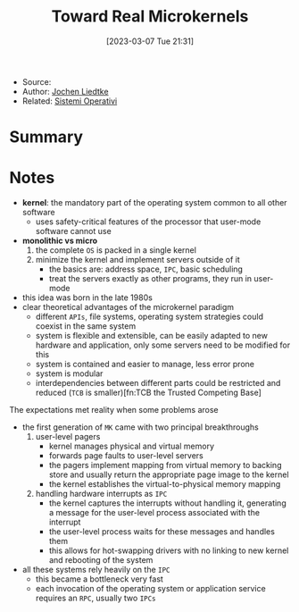 :PROPERTIES:
:ID:       b73e33c0-6776-42d1-990d-a271a9ee4d8b
:END:
#+title: Toward Real Microkernels
#+date: [2023-03-07 Tue 21:31]
#+filetags: paper
- Source:
- Author: [[id:ab720e80-1db4-44d6-addf-282ca98459dc][Jochen Liedtke]]
- Related: [[id:5c91241d-3da3-47e6-b27a-9afe7e0b4ff0][Sistemi Operativi]]

* Summary
* Notes
- *kernel*: the mandatory part of the operating system common to all other software
  + uses safety-critical features of the processor that user-mode software cannot use
- *monolithic vs micro*
  1. the complete =OS= is packed in a single kernel
  2. minimize the kernel and implement servers outside of it
     - the basics are: address space, =IPC=, basic scheduling
     - treat the servers exactly as other programs, they run in user-mode

- this idea was born in the late 1980s
- clear theoretical advantages of the microkernel paradigm
  + different =APIs=, file systems, operating system strategies could coexist in the same system
  + system is flexible and extensible, can be easily adapted to new hardware and application, only some servers need to be modified for this
  + system is contained and easier to manage, less error prone
  + system is modular
  + interdependencies between different parts could be restricted and reduced (=TCB= is smaller)[fn:TCB the Trusted Competing Base]

The expectations met reality when some problems arose
- the first generation of =MK= came with two principal breakthroughs
  1. user-level pagers
     - kernel manages physical and virtual memory
     - forwards page faults to user-level servers
     - the pagers implement mapping from virtual memory to backing store and usually return the appropriate page image to the kernel
     - the kernel establishes the virtual-to-physical memory mapping
  2. handling hardware interrupts as =IPC=
     - the kernel captures the interrupts without handling it, generating a message for the user-level process associated with the interrupt
     - the user-level process waits for these messages and handles them
     - this allows for hot-swapping drivers with no linking to new kernel and rebooting of the system
- all these systems rely heavily on the =IPC=
  + this became a bottleneck very fast
  + each invocation of the operating system or application service requires an =RPC=, usually two =IPCs=
